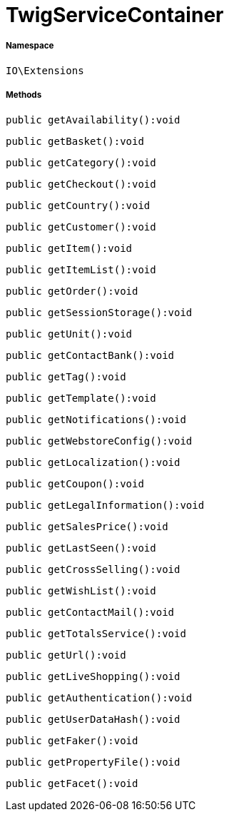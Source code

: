 :table-caption!:
:example-caption!:
:source-highlighter: prettify
:sectids!:
[[io__twigservicecontainer]]
= TwigServiceContainer





===== Namespace

`IO\Extensions`






===== Methods

[source%nowrap, php]
----

public getAvailability():void

----









[source%nowrap, php]
----

public getBasket():void

----









[source%nowrap, php]
----

public getCategory():void

----









[source%nowrap, php]
----

public getCheckout():void

----









[source%nowrap, php]
----

public getCountry():void

----









[source%nowrap, php]
----

public getCustomer():void

----









[source%nowrap, php]
----

public getItem():void

----









[source%nowrap, php]
----

public getItemList():void

----









[source%nowrap, php]
----

public getOrder():void

----









[source%nowrap, php]
----

public getSessionStorage():void

----









[source%nowrap, php]
----

public getUnit():void

----









[source%nowrap, php]
----

public getContactBank():void

----









[source%nowrap, php]
----

public getTag():void

----









[source%nowrap, php]
----

public getTemplate():void

----









[source%nowrap, php]
----

public getNotifications():void

----









[source%nowrap, php]
----

public getWebstoreConfig():void

----









[source%nowrap, php]
----

public getLocalization():void

----









[source%nowrap, php]
----

public getCoupon():void

----









[source%nowrap, php]
----

public getLegalInformation():void

----









[source%nowrap, php]
----

public getSalesPrice():void

----









[source%nowrap, php]
----

public getLastSeen():void

----









[source%nowrap, php]
----

public getCrossSelling():void

----









[source%nowrap, php]
----

public getWishList():void

----









[source%nowrap, php]
----

public getContactMail():void

----









[source%nowrap, php]
----

public getTotalsService():void

----









[source%nowrap, php]
----

public getUrl():void

----









[source%nowrap, php]
----

public getLiveShopping():void

----









[source%nowrap, php]
----

public getAuthentication():void

----









[source%nowrap, php]
----

public getUserDataHash():void

----









[source%nowrap, php]
----

public getFaker():void

----









[source%nowrap, php]
----

public getPropertyFile():void

----









[source%nowrap, php]
----

public getFacet():void

----









